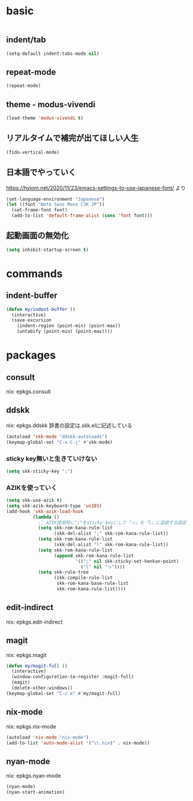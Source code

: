 #+STARTUP: fold
* basic
#+begin_src emacs-lisp :tangle yes
#+end_src
** indent/tab
#+begin_src emacs-lisp :tangle yes
  (setq-default indent-tabs-mode nil)
#+end_src
** repeat-mode
#+begin_src emacs-lisp :tangle yes
  (repeat-mode)
#+end_src
** theme - modus-vivendi
#+begin_src emacs-lisp :tangle yes
  (load-theme 'modus-vivendi t)
#+end_src
** リアルタイムで補完が出てほしい人生
#+begin_src emacs-lisp :tangle yes
  (fido-vertical-mode)
#+end_src
** 日本語でやっていく
https://hylom.net/2020/11/23/emacs-settings-to-use-japanese-font/ より
#+begin_src emacs-lisp :tangle yes
  (set-language-environment "Japanese")
  (let ((font "Noto Sans Mono CJK JP"))
    (set-frame-font font)
    (add-to-list 'default-frame-alist (cons 'font font)))
#+end_src
** 起動画面の無効化
#+begin_src emacs-lisp :tangle yes
  (setq inhibit-startup-screen t)
#+end_src
* commands
** indent-buffer
#+begin_src emacs-lisp :tangle yes
  (defun my/indent-buffer ()
    (interactive)
    (save-excursion
      (indent-region (point-min) (point-max))
      (untabify (point-min) (point-max))))
#+end_src
* packages
** consult
nix: epkgs.consult
** ddskk
nix: epkgs.ddskk
辞書の設定は.skk.elに記述している
#+begin_src emacs-lisp :tangle yes
  (autoload 'skk-mode "ddskk-autoloads")
  (keymap-global-set "C-x C-j" #'skk-mode)
#+end_src
*** sticky key無いと生きていけない
#+begin_src emacs-lisp :tangle yes
  (setq skk-sticky-key ";")
#+end_src
*** AZIKを使っていく
#+begin_src emacs-lisp :tangle yes
  (setq skk-use-azik t)
  (setq skk-azik-keyboard-type 'us101)
  (add-hook 'skk-azik-load-hook
            (lambda ()
              ;; AZIK使用時に";"をsticky-keyにして「っ」を「l」に退避する設定
              (setq skk-rom-kana-rule-list
                    (skk-del-alist ";" skk-rom-kana-rule-list))
              (setq skk-rom-kana-rule-list
                    (skk-del-alist "l" skk-rom-kana-rule-list))
              (setq skk-rom-kana-rule-list
                    (append skk-rom-kana-rule-list
                            '((";" nil skk-sticky-set-henkan-point)
                              ("l" nil "っ"))))
              (setq skk-rule-tree
                    (skk-compile-rule-list
                     skk-rom-kana-base-rule-list
                     skk-rom-kana-rule-list))))
#+end_src
** edit-indirect
nix: epkgs.edit-indirect
** magit
nix: epkgs.magit
#+begin_src emacs-lisp :tangle yes
  (defun my/magit-full ()
    (interactive)
    (window-configuration-to-register :magit-full)
    (magit)
    (delete-other-windows))
  (keymap-global-set "C-c m" #'my/magit-full)
#+end_src
** nix-mode
nix: epkgs.nix-mode
#+begin_src emacs-lisp :tangle yes
  (autoload 'nix-mode "nix-mode")
  (add-to-list 'auto-mode-alist '("\\.nix$" . nix-mode))
#+end_src
** nyan-mode
nix: epkgs.nyan-mode
#+begin_src emacs-lisp :tangle yes
  (nyan-mode)
  (nyan-start-animation)
#+end_src
